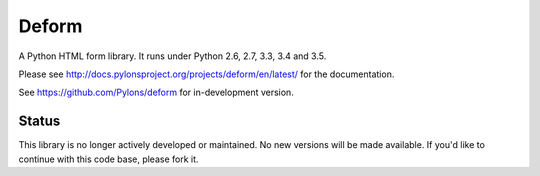 Deform
======

.. image:: https://travis-ci.org/Pylons/deform.png?branch=master
        :target: https://travis-ci.org/Pylons/deform

.. image:: https://readthedocs.org/projects/deform/badge/?version=master
        :target: http://docs.pylonsproject.org/projects/deform/en/master/
        :alt: Master Documentation Status

.. image:: https://readthedocs.org/projects/deform/badge/?version=latest
        :target: http://docs.pylonsproject.org/projects/deform/en/latest/
        :alt: Latest Documentation Status

A Python HTML form library.  It runs under Python 2.6, 2.7, 3.3, 3.4 and 3.5.

Please see http://docs.pylonsproject.org/projects/deform/en/latest/ for the
documentation.

See https://github.com/Pylons/deform for in-development version.

Status
------

This library is no longer actively developed or maintained. No new versions
will be made available. If you'd like to continue with this code base, please
fork it.
